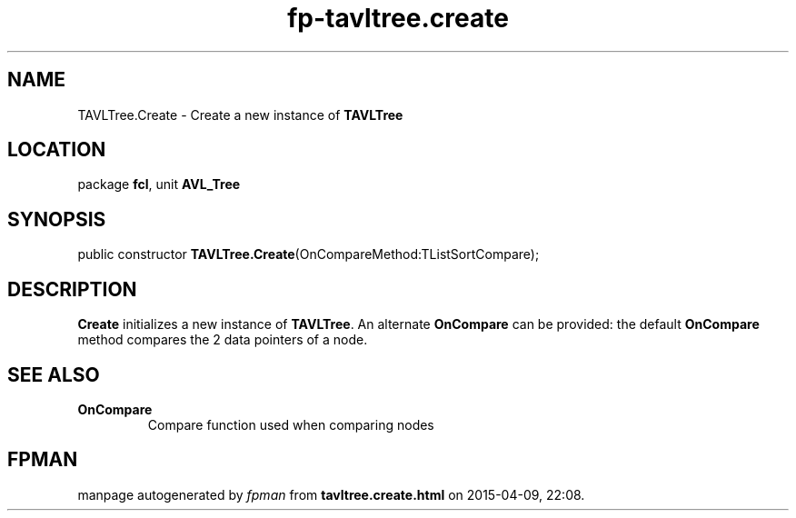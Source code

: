 .\" file autogenerated by fpman
.TH "fp-tavltree.create" 3 "2014-03-14" "fpman" "Free Pascal Programmer's Manual"
.SH NAME
TAVLTree.Create - Create a new instance of \fBTAVLTree\fR 
.SH LOCATION
package \fBfcl\fR, unit \fBAVL_Tree\fR
.SH SYNOPSIS
public constructor \fBTAVLTree.Create\fR(OnCompareMethod:TListSortCompare);
.SH DESCRIPTION
\fBCreate\fR initializes a new instance of \fBTAVLTree\fR. An alternate \fBOnCompare\fR can be provided: the default \fBOnCompare\fR method compares the 2 data pointers of a node.


.SH SEE ALSO
.TP
.B OnCompare
Compare function used when comparing nodes

.SH FPMAN
manpage autogenerated by \fIfpman\fR from \fBtavltree.create.html\fR on 2015-04-09, 22:08.

